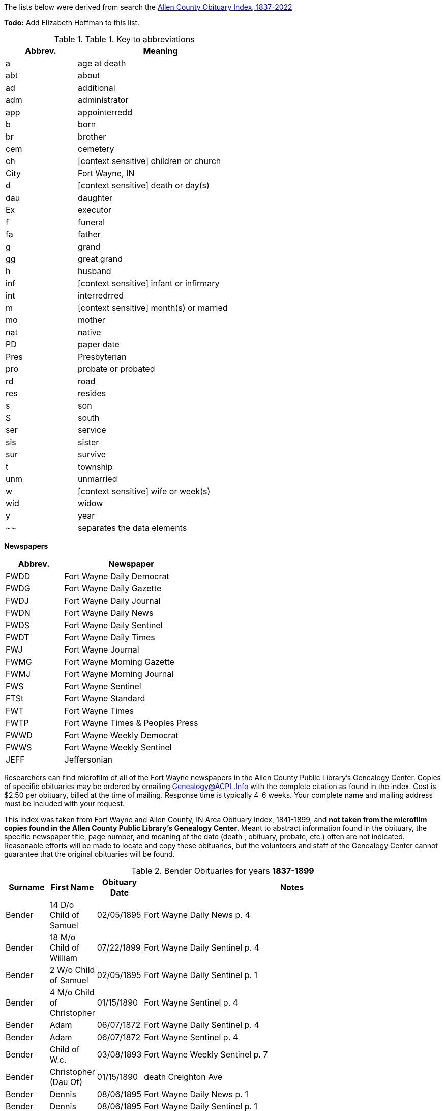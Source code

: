 The lists below were derived from search the http://friendsofallencounty.org/search_obits1900.php[Allen County Obituary Index, 1837-2022]

*Todo:* Add Elizabeth Hoffman to this list.

.Table 1. Key to abbreviations
[width="55%",cols="30%,70%",options="header",]
|===
|Abbrev. |Meaning
|a |age at death
|abt |about
|ad |additional
|adm |administrator
|app |appointerredd
|b |born
|br |brother
|cem |cemetery
|ch |[context sensitive] children or church
|City |Fort Wayne, IN
|d |[context sensitive] death or day(s)
|dau |daughter
|Ex |executor
|f |funeral
|fa |father
|g |grand
|gg |great grand
|h |husband
|inf |[context sensitive] infant or infirmary
|int |interredrred
|m |[context sensitive] month(s) or married
|mo |mother
|nat |native
|PD |paper date
|Pres |Presbyterian
|pro |probate or probated
|rd |road
|res |resides
|s |son
|S |south
|ser |service
|sis |sister
|sur |survive
|t |township
|unm |unmarried
|w |[context sensitive] wife or week(s)
|wid |widow
|y |year
|~~ |separates the data elements
|===

*Newspapers*

[width="100%",cols="30%,70%",options="header",]
|===
|Abbrev. |Newspaper
|FWDD |Fort Wayne Daily Democrat
|FWDG |Fort Wayne Daily Gazette
|FWDJ |Fort Wayne Daily Journal
|FWDN |Fort Wayne Daily News
|FWDS |Fort Wayne Daily Sentinel
|FWDT |Fort Wayne Daily Times
|FWJ |Fort Wayne Journal
|FWMG |Fort Wayne Morning Gazette
|FWMJ |Fort Wayne Morning Journal
|FWS |Fort Wayne Sentinel
|FTSt |Fort Wayne Standard
|FWT |Fort Wayne Times
|FWTP |Fort Wayne Times & Peoples Press
|FWWD |Fort Wayne Weekly Democrat
|FWWS |Fort Wayne Weekly Sentinel
|JEFF |Jeffersonian
|===

Researchers can find microfilm of all of the Fort Wayne newspapers in
the Allen County Public Library’s Genealogy Center. Copies of specific
obituaries may be ordered by emailing
mailto:genealogy@acpl.info?subject=Obituary%20Request[Genealogy@ACPL.Info]
with the complete citation as found in the index. Cost is $2.50 per
obituary, billed at the time of mailing. Response time is typically 4-6
weeks. Your complete name and mailing address must be included with your
request.

This index was taken from Fort Wayne and Allen County, IN Area Obituary
Index, 1841-1899, and *not taken from the microfilm copies found in the
Allen County Public Library’s Genealogy Center*. Meant to abstract
information found in the obituary, the specific newspaper title, page
number, and meaning of the date (death , obituary, probate, etc.) often
are not indicated. Reasonable efforts will be made to locate and copy
these obituaries, but the volunteers and staff of the Genealogy Center
cannot guarantee that the original obituaries will be found.

.Bender Obituaries for years *1837-1899*
[width="100%",cols="10%,10%,10%,70%",options="header",]
|===
|Surname |First Name |Obituary Date |Notes

|Bender |14 D/o Child of Samuel |02/05/1895 |Fort Wayne Daily News p. 4

|Bender |18 M/o Child of William |07/22/1899 |Fort Wayne Daily Sentinel p. 4

|Bender |2 W/o Child of Samuel |02/05/1895 |Fort Wayne Daily Sentinel p. 1

|Bender |4 M/o Child of Christopher |01/15/1890 |Fort Wayne Sentinel p. 4

|Bender |Adam |06/07/1872 |Fort Wayne Daily Sentinel p. 4

|Bender |Adam |06/07/1872 |Fort Wayne Sentinel p. 4

|Bender |Child of W.c. |03/08/1893 |Fort Wayne Weekly Sentinel p. 7

|Bender |Christopher (Dau Of) |01/15/1890 |death Creighton Ave

|Bender |Dennis |08/06/1895 |Fort Wayne Daily News p. 1

|Bender |Dennis |08/06/1895 |Fort Wayne Daily Sentinel p. 1

|Bender |Edith |07/22/1889 |Fort Wayne Daily News, p. 1; death 216 Francis St, inf dau of
John

|Bender |Elizabeth |01/27/1892 |death age 47years wife of Peter…native
of Pa., O…m 3 times…1st h, Higgins..ch of; Mrs. Netterfield, Wells Co.
(Emma); James Higgins, Greenfield, Ind & Melissa Higgins, City…2nd h
Mr. Bowers

|Bender |Elizabeth |02/03/1892 |Fort Wayne Weekly Sentinel p. 3

|Bender |Elizabeth |02/03/1892 |Fort Wayne Weekly Sentinel, p 1,

|Bender |Frances |05/15/1887 |death age 19years wife of Levi, 169
Clinterredn

|Bender |George |02/03/1894 |Fort Wayne Daily Sentinel p. 1

|Bender |George |02/04/1894 |Fort Wayne Daily Gazette, p. 8; death age 50years205 Francis
St…w & 3 ch sur

|Bender |George |02/10/1894 |Fort Wayne Daily Sentinel p. 1

|Bender |Howard |06/27/1887 |Fort Wayne Daily Sentinel, p. 4; age 5, son of Levi

|Bender |Jackson |07/03/1871 |Fort Wayne Daily Sentinel p. 2

|Bender |Jackson |07/03/1871 |Fort Wayne Sentinel p. 2

|Bender |John |04/21/1886 |Fort Wayne Daily Sentinel, p. 1; F Friday

|Bender |Katherina |03/13/1897 |Fort Wayne Daily Sentinel p. 4

|Bender |Katherina |03/15/1897 |Fort Wayne Daily Sentinel p. 1

|Bender |Katherine, Mrs. |03/14/1897 |Fort Wayne Daily Gazette, p. 8; death age 88 years
son, Louis Bender, Adams T

|Bender |Louis (Ch Of) |12/00/1876 |death

|Bender |Louis (Ch Of) |05/22/1881 |death E Washington St

|Bender |Magdeline |04/26/1886 |DWDN, p. 1

|Bender |Mary E. |01/20/1890 |Fort Wayne Sentinel p. 2

|Bender |Mrs. Peter [elizabeth] |02/03/1892 |Fort Wayne Weekly Sentinel p. 1

|Bender |Philip |04/24/1890 |Fort Wayne Daily Gazette, p. 4; death Richmond Road (9
miles)…w & 4 ch sur…s-in-law, Fred Brabse, W. Jefferson St

|Bender |Philip T. |04/24/1890 |Fort Wayne Sentinel p. 4

|Bender |Reuben |09/06/1894 |Fort Wayne Daily Sentinel p. 1

|Bender |Reuben |09/10/1894 |funeral77 Grand St…Berry St. M. E. Church

|Bender |Ruben |09/06/1894 |Fort Wayne Daily News p. 1

|Bender |Samuel (Ch Of) |02/04/1895 |death age 14days 69 Gay St

|Bender |Samuel, Mrs. |02/05/1895 |Fort Wayne Daily Sentinel, p. 1

|Bender |Susie, Mrs. |08/11/1878 |death dau of Mrs. Flynn, W. Wayne
St…death in Pa…int; Lindenwood

|Bender |W. C. (Ch Of) |03/04/1893 |death age 3days 143 Griffith
St…int; Zanesville, Ind

|Bender |William |07/20/1892 |Fort Wayne Weekly Sentinel p. 4

|Bender |William |07/21/1892 |death age 4years63 E Main St

|Bender |Willie |07/27/1892 |Fort Wayne Weekly Sentinel p. 4

|Bender |Wm. (Young Ch Of) |11/30/1888 |funeral173 W Washington St…int;
Sheldon

|Bender |Henry |12/17/1882 |death age 66years187 W Washington
|===


.Hoffman Obituaries for years *1837-1899*
[width="100%",cols="10%,10%,10%,70%",options="header",]
|===
|Surname |First Name |Obituary Date |Notes
|Hoffman|Jacob|01/23/1884|death age 75years. 39 Lavina St
|Hoffman|E Mrs|07/22/1890|death age 76y Marion T
|Hoffman|Edward|11/00/1874|death
|Hoffman|Edward|12/01/1874|Fort Wayne Daily News p. 1
|Hoffman|Elizabeth Mrs|03/28/1883|death age 66years son, Peter Mahone...Reformed Church, Clinton St
|Hoffman|Elsie|04/05/1888|death daughter of Urban
|===

.Hoffman Obituaries for years *1900-Jan 2022*
[width="100%",cols="10%,10%,5%,60%,15%",options="header",]
|===
|Surname|First Name|Page|Paper|Date
|Hoffman|Elizabeth|2|Fort Wayne Sentinel|12/30/1912
|Hoffman|Elizabeth|2|Journal Gazette|12/30/1912
|Hoffman|Elizabeth|6|News Sentinel|04/09/1920
|Hoffman|Elizabeth|1|Journal Gazette|01/25/1932
|Hoffman|Elizabeth|21|Journal Gazette|08/17/1951
|Hoffman|Elizabeth H.|3C|Journal Gazette|06/29/1994
|Hoffman|Elizabeth Morris| |Journal Gazette|09/24/1973
|Hoffman|William F,|6|Journal Gazette|08/15/1937
|===

TODO: Using the death date of those below, look up the obituary, if any,
in * from the microfilm copies found in the Allen County Public
Library’s Genealogy Center..*
